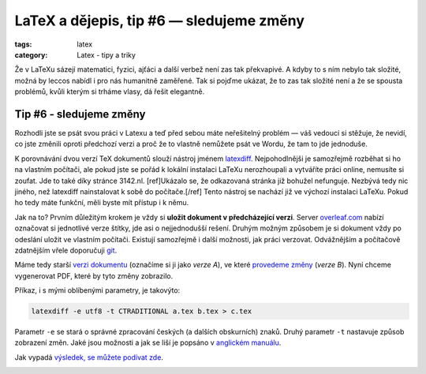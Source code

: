 LaTeX a dějepis, tip #6 — sledujeme změny
=========================================

:tags: latex
:category: Latex - tipy a triky

.. role:: strike
    :class: strike

.. class:: intro

Že v LaTeXu sázejí matematici, fyzici, ajťáci a další verbež není zas tak překvapivé. A kdyby to s ním nebylo tak složité, možná by leccos nabídl i pro nás humanitně zaměřené. Tak si pojďme ukázat, že to zas tak složité není a že se spousta problémů, kvůli kterým si trháme vlasy, dá řešit elegantně.


Tip #6 - sledujeme změny
------------------------

Rozhodli jste se psát svou práci v Latexu a teď před sebou máte neřešitelný problém — váš vedoucí si stěžuje, že nevidí, co jste změnili oproti předchozí verzi a proč že to vlastně nemůžete psát ve Wordu, že tam to jde jednoduše. 

K porovnávání dvou verzí TeX dokumentů slouží nástroj jménem `latexdiff <http://ftp.cvut.cz/tex-archive/support/latexdiff/doc/latexdiff-man.pdf>`_. :strike:`Nejpohodlnějši je samozřejmě rozběhat si ho na vlastním počítači, ale pokud jste se pořád k lokální instalaci LaTeXu nerozhoupali a vytváříte práci online, nemusíte si zoufat. Jde to také díky stránce 3142.nl.` [ref]Ukázalo se, že odkazovaná stránka již bohužel nefunguje. Nezbývá tedy nic jiného, než latexdiff nainstalovat k sobě do počítače.[/ref] Tento nástroj se nachází již ve výchozí instalaci LaTeXu. Pokud ho tedy máte funkční, měli byste mít přístup i k němu. 

Jak na to? Prvním důležitým krokem je vždy si **uložit dokument v předcházející verzi**. Server `overleaf.com <https://www.overleaf.com/>`_ nabízí označovat si jednotlivé verze štítky, jde asi o nejjednodušší rešení. Druhým možným způsobem je si dokument vždy po odeslání uložit ve vlastním počítači. Existují samozřejmě i další možnosti, jak práci verzovat. Odvážnějším a počítačově zdatnějším vřele doporučuji `git <https://desktop.github.com/>`_.

Máme tedy starší `verzi dokumentu <https://www.overleaf.com/read/dgfdxthzbjfp>`_ (označíme si ji jako *verze A*), ve které `provedeme změny <https://www.overleaf.com/read/yxykwfywhtzy>`_ (*verze B*). Nyní chceme vygenerovat PDF, které by tyto změny zobrazilo. 

Příkaz, i s mými oblíbenými parametry, je takovýto:

.. code::

    latexdiff -e utf8 -t CTRADITIONAL a.tex b.tex > c.tex

Parametr ``-e`` se stará o správné zpracování českých (a dalších obskurních) znaků. Druhý parametr ``-t`` nastavuje způsob zobrazení změn. Jaké jsou možnosti a jak se liší je popsáno v `anglickém manuálu <http://ftp.cvut.cz/tex-archive/support/latexdiff/doc/latexdiff-man.pdf>`_.

Jak vypadá `výsledek, se můžete podívat zde <https://www.overleaf.com/read/myfrksrxgxvc>`_.

.. image:: https://farm6.staticflickr.com/5704/21244770855_e1b88c4d23_o.jpg
    :alt: Výsledné vygenerované PDF